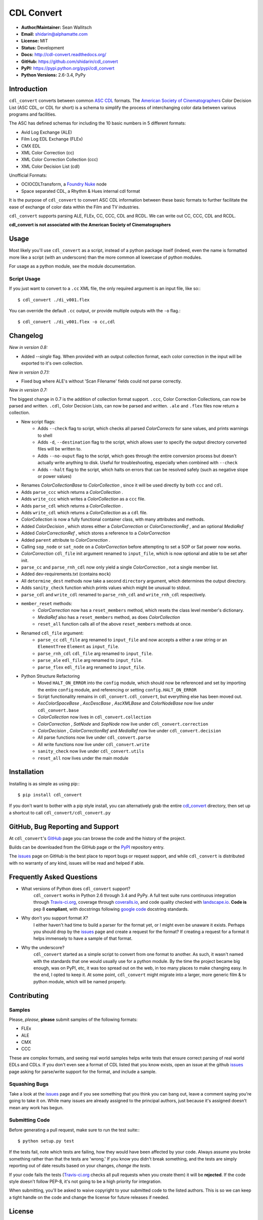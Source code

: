 
CDL Convert
===========

|PyPI Version|\ |Build Status|\ |Coverage Status|\ |Code Health|

- **Author/Maintainer:** Sean Wallitsch
- **Email:** shidarin@alphamatte.com
- **License:** MIT
- **Status:** Development
- **Docs:** http://cdl-convert.readthedocs.org/
- **GitHub:** https://github.com/shidarin/cdl_convert
- **PyPI:** https://pypi.python.org/pypi/cdl_convert
- **Python Versions:** 2.6-3.4, PyPy

Introduction
------------

``cdl_convert`` converts between common `ASC CDL`_ formats. The `American Society of
Cinematographers`_ Color Decision List (ASC CDL, or CDL for short) is a
schema to simplify the process of interchanging color data between
various programs and facilities.

The ASC has defined schemas for including the 10 basic numbers in 5
different formats:

-  Avid Log Exchange (ALE)
-  Film Log EDL Exchange (FLEx)
-  CMX EDL
-  XML Color Correction (cc)
-  XML Color Correction Collection (ccc)
-  XML Color Decision List (cdl)

Unofficial Formats:

-  OCIOCDLTransform, a `Foundry Nuke`_ node
-  Space separated CDL, a Rhythm & Hues internal cdl format

It is the purpose of ``cdl_convert`` to convert ASC CDL information between
these basic formats to further facilitate the ease of exchange of color
data within the Film and TV industries.

``cdl_convert`` supports parsing ALE, FLEx, CC, CCC, CDL and RCDL. We can write
out CC, CCC, CDL and RCDL.

**cdl_convert is not associated with the American Society of
Cinematographers**

Usage
-----

Most likely you'll use ``cdl_convert`` as a script, instead of a python package
itself (indeed, even the name is formatted more like a script (with an
underscore) than the more common all lowercase of python modules.

For usage as a python module, see the module documentation.

Script Usage
^^^^^^^^^^^^

If you just want to convert to a ``.cc`` XML file, the only required argument
is an input file, like so:::

    $ cdl_convert ./di_v001.flex

You can override the default ``.cc`` output, or provide multiple outputs with
the ``-o`` flag.::

    $ cdl_convert ./di_v001.flex -o cc,cdl

Changelog
---------

*New in version 0.8:*

- Added `--single` flag. When provided with an output collection format, each color correction in the input will be exported to it's own collection.

*New in version 0.7.1:*

- Fixed bug where ALE's without 'Scan Filename' fields could not parse correctly.

*New in version 0.7:*

The biggest change in 0.7 is the addition of collection format support.
``.ccc``, Color Correction Collections, can now be parsed and written. ``.cdl``,
Color Decision Lists, can now be parsed and written. ``.ale``
and ``.flex`` files now return a collection.

- New script flags:
    - Adds ``--check`` flag to script, which checks all parsed `ColorCorrects` for sane values, and prints warnings to shell
    - Adds ``-d``, ``--destination`` flag to the script, which allows user to specify the output directory converted files will be written to.
    - Adds ``--no-ouput`` flag to the script, which goes through the entire conversion process but doesn't actually write anything to disk. Useful for troubleshooting, especially when combined with ``--check``
    - Adds ``--halt`` flag to the script, which halts on errors that can be resolved safely (such as negative slope or power values)
- Renames `ColorCollectionBase` to `ColorCollection` , since it will be used directly by both ``ccc`` and ``cdl``.
- Adds ``parse_ccc`` which returns a `ColorCollection` .
- Adds ``write_ccc`` which writes a `ColorCollection` as a ``ccc`` file.
- Adds ``parse_cdl`` which returns a `ColorCollection` .
- Adds ``write_cdl`` which returns a `ColorCollection` as a ``cdl`` file.
- `ColorCollection` is now a fully functional container class, with many attributes and methods.
- Added `ColorDecision` , which stores either a `ColorCorrection` or `ColorCorrectionRef` , and an optional `MediaRef`
- Added `ColorCorrectionRef` , which stores a reference to a `ColorCorrection`
- Added ``parent`` attribute to `ColorCorrection` .
- Calling ``sop_node`` or ``sat_node`` on a `ColorCorrection` before attempting to set a SOP or Sat power now works.
- `ColorCorrection` ``cdl_file`` init argument renamed to ``input_file``, which is now optional and able to be set after init.
- ``parse_cc`` and ``parse_rnh_cdl`` now only yield a single `ColorCorrection` , not a single member list.
- Added dev-requirements.txt (contains ``mock``)
- All ``determine_dest`` methods now take a second ``directory`` argument, which determines the output directory.
- Adds ``sanity_check`` function which prints values which might be unusual to stdout.
- ``parse_cdl`` and ``write_cdl`` renamed to ``parse_rnh_cdl`` and ``write_rnh_cdl`` respectively.
- ``member_reset`` methods:
    - `ColorCorrection` now has a ``reset_members`` method, which resets the class level member's dictionary.
    - `MediaRef` also has a ``reset_members`` method, as does `ColorCollection`
    - ``reset_all`` function calls all of the above ``reset_members`` methods at once.
- Renamed ``cdl_file`` argument:
    - ``parse_cc`` ``cdl_file`` arg renamed to ``input_file`` and now accepts a either a raw string or an ``ElementTree`` ``Element`` as ``input_file``.
    - ``parse_rnh_cdl`` ``cdl_file`` arg renamed to ``input_file``.
    - ``parse_ale`` ``edl_file`` arg renamed to ``input_file``.
    - ``parse_flex`` ``edl_file`` arg renamed to ``input_file``.
- Python Structure Refactoring
    - Moved ``HALT_ON_ERROR`` into the ``config`` module, which should now be referenced and set by importing the entire ``config`` module, and referencing or setting ``config.HALT_ON_ERROR``
    - Script functionality remains in ``cdl_convert.cdl_convert``, but everything else has been moved out.
    - `AscColorSpaceBase` , `AscDescBase` , `AscXMLBase` and `ColorNodeBase` now live under ``cdl_convert.base``
    - `ColorCollection` now lives in ``cdl_convert.collection``
    - `ColorCorrection` , `SatNode` and `SopNode` now live under ``cdl_convert.correction``
    - `ColorDecision` , `ColorCorrectionRef` and `MediaRef` now live under ``cdl_convert.decision``
    - All parse functions now live under ``cdl_convert.parse``
    - All write functions now live under ``cdl_convert.write``
    - ``sanity_check`` now live under ``cdl_convert.utils``
    - ``reset_all`` now lives under the main module

Installation
------------

Installing is as simple as using pip:::

    $ pip install cdl_convert

If you don't want to bother with a pip style install, you can alternatively
grab the entire `cdl_convert`_ directory, then set up a shortcut to call
``cdl_convert/cdl_convert.py``

GitHub, Bug Reporting and Support
---------------------------------

At ``cdl_convert``'s `GitHub`_ page you can browse the code and the history of
the project.

Builds can be downloaded from the GitHub page or the `PyPI`_ repository entry.

The `issues`_ page on GitHub is the best place to report bugs or request support,
and while ``cdl_convert`` is distributed with no warranty of any kind, issues
will be read and helped if able.

Frequently Asked Questions
--------------------------

- What versions of Python does ``cdl_convert`` support?
    ``cdl_convert`` works in Python 2.6 through 3.4 and PyPy. A full test suite
    runs continuous integration through `Travis-ci.org`_, coverage through
    `coveralls.io`_, and code quality checked with `landscape.io`_. **Code is**
    pep 8 **compliant**, with docstrings following `google code`_ docstring
    standards.

- Why don't you support format *X*?
    I either haven't had time to build a parser for the format yet, or I might
    even be unaware it exists. Perhaps you should drop by the `issues`_ page
    and create a request for the format? If creating a request for a format it
    helps immensely to have a sample of that format.

- Why the underscore?
    ``cdl_convert`` started as a simple script to convert from one format to
    another. As such, it wasn't named with the standards that one would usually
    use for a python module. By the time the project became big enough, was on
    PyPI, etc, it was too spread out on the web, in too many places to make
    changing easy. In the end, I opted to keep it. At some point,
    ``cdl_convert`` might migrate into a larger, more generic film & tv
    python module, which will be named properly.

Contributing
------------

Samples
^^^^^^^

Please, *please*, **please** submit samples of the following formats:

- FLEx
- ALE
- CMX
- CCC

These are complex formats, and seeing real world samples helps write tests
that ensure correct parsing of real world EDLs and CDLs. If you don't even see
a format of CDL listed that you know exists, open an issue at the github
`issues`_ page asking for parse/write support for the format, and include a
sample.

Squashing Bugs
^^^^^^^^^^^^^^

Take a look at the `issues`_ page and if you see something that you think you
can bang out, leave a comment saying you're going to take it on. While many
issues are already assigned to the principal authors, just because it's assigned
doesn't mean any work has begun.

Submitting Code
^^^^^^^^^^^^^^^

Before generating a pull request, make sure to run the test suite:::

    $ python setup.py test

If the tests fail, note which tests are failing, how they would have been
affected by your code. Always assume you broke something rather than that the
tests are 'wrong.' If you know you didn't break something, and the tests are
simply reporting out of date results based on your changes, *change the tests.*

If your code fails the tests (`Travis-ci.org`_ checks all pull requests when
you create them) it will be **rejected**. If the code style doesn't follow
PEP-8, it's not going to be a high priority for integration.

When submitting, you'll be asked to waive copyright to your submitted code to
the listed authors. This is so we can keep a tight handle on the code and change
the license for future releases if needed.

License
-------

    The MIT License (MIT)

    | cdl_convert
    | Copyright (c) 2015 Sean Wallitsch
    | http://github.com/shidarin/cdl_convert/

    Permission is hereby granted, free of charge, to any person obtaining a copy
    of this software and associated documentation files (the "Software"), to deal
    in the Software without restriction, including without limitation the rights
    to use, copy, modify, merge, publish, distribute, sublicense, and/or sell
    copies of the Software, and to permit persons to whom the Software is
    furnished to do so, subject to the following conditions:

    The above copyright notice and this permission notice shall be included in all
    copies or substantial portions of the Software.

    THE SOFTWARE IS PROVIDED "AS IS", WITHOUT WARRANTY OF ANY KIND, EXPRESS OR
    IMPLIED, INCLUDING BUT NOT LIMITED TO THE WARRANTIES OF MERCHANTABILITY,
    FITNESS FOR A PARTICULAR PURPOSE AND NONINFRINGEMENT. IN NO EVENT SHALL THE
    AUTHORS OR COPYRIGHT HOLDERS BE LIABLE FOR ANY CLAIM, DAMAGES OR OTHER
    LIABILITY, WHETHER IN AN ACTION OF CONTRACT, TORT OR OTHERWISE, ARISING FROM,
    OUT OF OR IN CONNECTION WITH THE SOFTWARE OR THE USE OR OTHER DEALINGS IN THE
    SOFTWARE.

.. _ASC CDL: http://en.wikipedia.org/wiki/ASC_CDL
.. _American Society of Cinematographers: http://www.theasc.com/
.. _Foundry Nuke: http://www.thefoundry.co.uk/nuke/
.. _cdl_convert: http://github.com/shidarin/cdl_convert/blob/master/cdl_convert/cdl_convert.py
.. _GitHub: http://github.com/shidarin/cdl_convert
.. _PyPI: http://pypi.python.org/pypi/cdl_convert
.. _issues: http://github.com/shidarin/cdl_convert/issues
.. _Travis-ci.org: http://travis-ci.org/shidarin/cdl_convert
.. _coveralls.io: http://coveralls.io/r/shidarin/cdl_convert
.. _PEP-8: http://legacy.python.org/dev/peps/pep-0008/
.. _google code: http://google-styleguide.googlecode.com/svn/trunk/pyguide.html#Comments
.. _landscape.io: http://landscape.io/

.. |PyPI Version| image:: https://badge.fury.io/py/cdl_convert.png
   :target: http://badge.fury.io/py/cdl_convert
.. |Build Status| image:: https://travis-ci.org/shidarin/cdl_convert.svg?branch=master
   :target: https://travis-ci.org/shidarin/cdl_convert
.. |Coverage Status| image:: https://coveralls.io/repos/shidarin/cdl_convert/badge.png?branch=master
   :target: https://coveralls.io/r/shidarin/cdl_convert?branch=master
.. |Code Health| image:: https://landscape.io/github/shidarin/cdl_convert/master/landscape.png
   :target: https://landscape.io/github/shidarin/cdl_convert/master
